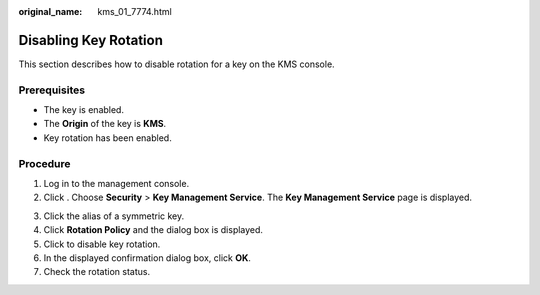 :original_name: kms_01_7774.html

.. _kms_01_7774:

Disabling Key Rotation
======================

This section describes how to disable rotation for a key on the KMS console.

Prerequisites
-------------

-  The key is enabled.
-  The **Origin** of the key is **KMS**.
-  Key rotation has been enabled.

Procedure
---------

#. Log in to the management console.
#. Click |image1|. Choose **Security** > **Key Management Service**. The **Key Management Service** page is displayed.

3. Click the alias of a symmetric key.
4. Click **Rotation Policy** and the dialog box is displayed.
5. Click |image2| to disable key rotation.
6. In the displayed confirmation dialog box, click **OK**.
7. Check the rotation status.

.. |image1| image:: /_static/images/en-us_image_0000001295227514.png
.. |image2| image:: /_static/images/en-us_image_0000001678672365.png
